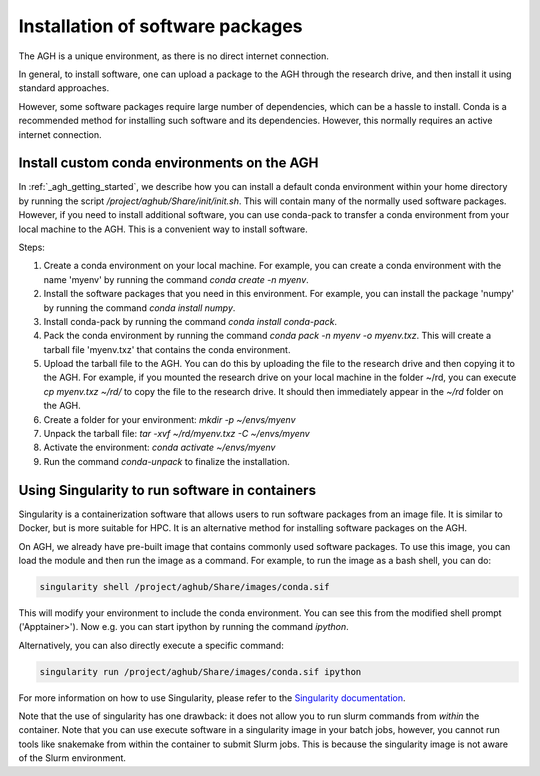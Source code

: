 .. _agh_installing_software:

*********************************
Installation of software packages
*********************************

The AGH is a unique environment, as there is no direct internet connection.

In general, to install software, one can upload a package to the AGH through the 
research drive, and then install it using standard approaches. 

However, some software packages require large number of dependencies, which can be 
a hassle to install. Conda is a recommended method for installing such software
and its dependencies. However, this normally requires an active internet connection.

-----------------------------------------------
Install custom conda environments on the AGH
-----------------------------------------------

In :ref:`_agh_getting_started`, we describe how you can install a default conda environment
within your home directory by running the script `/project/aghub/Share/init/init.sh`.
This will contain many of the normally used software packages. However, if you need to
install additional software, you can use conda-pack to transfer a conda environment from
your local machine to the AGH. This is a convenient way to install software.


Steps:

1. Create a conda environment on your local machine. For example, you can create a conda environment
   with the name 'myenv' by running the command `conda create -n myenv`. 

2. Install the software packages that you need in this environment. For example, you can install
   the package 'numpy' by running the command `conda install numpy`.

3. Install conda-pack by running the command `conda install conda-pack`.

4. Pack the conda environment by running the command `conda pack -n myenv -o myenv.txz`. This will
   create a tarball file 'myenv.txz' that contains the conda environment.

5. Upload the tarball file to the AGH. You can do this by uploading the file to the research drive
   and then copying it to the AGH. For example, if you mounted the research drive on your local machine
   in the folder ~/rd, you can execute `cp myenv.txz ~/rd/` to copy the file to the research drive. 
   It should then immediately appear in the `~/rd` folder on the AGH.

6. Create a folder for your environment: `mkdir -p ~/envs/myenv`

7. Unpack the tarball file: `tar -xvf ~/rd/myenv.txz -C ~/envs/myenv`

8. Activate the environment: `conda activate ~/envs/myenv`

9. Run the command `conda-unpack` to finalize the installation.


-----------------------------------------------
Using Singularity to run software in containers
-----------------------------------------------
Singularity is a containerization software that allows users to run software packages
from an image file. It is similar to Docker, but is more suitable for HPC.
It is an alternative method for installing software packages on the AGH.


On AGH, we already have pre-built image that contains commonly used software packages.
To use this image, you can load the module and then run the image as a command. For example, 
to run the image as a bash shell, you can do:

.. code-block:: bash

    singularity shell /project/aghub/Share/images/conda.sif

This will modify your environment to include the conda environment. You can see this from the
modified shell prompt ('Apptainer>').  Now e.g. you can start ipython by running the command `ipython`. 


Alternatively, you can also directly  execute a specific command:

.. code-block:: bash

    singularity run /project/aghub/Share/images/conda.sif ipython

For more information on how to use Singularity, please refer to the `Singularity documentation <https://sylabs.io/guides/3.5/user-guide/index.html>`_.

Note that the use of singularity has one drawback: it does not allow you to run slurm commands from *within* the container.
Note that you can use execute software in a singularity image in your batch jobs,  however, you cannot run tools like snakemake 
from within the container to submit Slurm jobs. This is because the singularity image is not aware of the Slurm environment.





